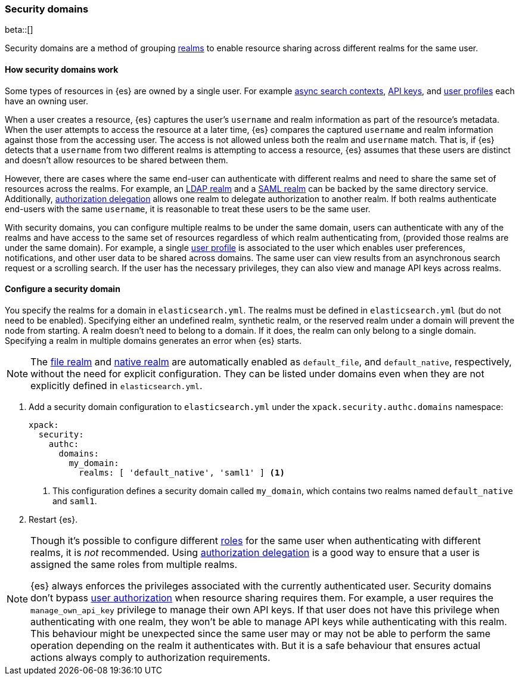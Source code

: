 [role="xpack"]
[[security-domain]]
=== Security domains

beta::[]

Security domains are a method of grouping <<realms,realms>> to enable resource
sharing across different realms for the same user.

==== How security domains work

Some types of resources in {es} are owned by a single user.
For example <<async-search,async search contexts>>,
<<security-api-create-api-key,API keys>>,
and <<user-profile,user profiles>> each have an owning user.

When a user creates a resource, {es} captures the user's `username` and realm
information as part of the resource's metadata.
When the user attempts to access the resource at a later time, {es} compares
the captured `username` and realm information against those from the accessing
user. The access is not allowed unless both the realm and `username` match.
That is, if {es} detects that a `username` from two different realms is
attempting to access a resource, {es} assumes that these users are distinct and
doesn't allow resources to be shared between them.

However, there are cases where the same end-user can authenticate with
different realms and need to share the same set of resources across the realms.
For example, an <<ldap-realm,LDAP realm>> and a <<saml-realm,SAML realm>> can
be backed by the same directory service. Additionally,
<<configuring-authorization-delegation,authorization delegation>> allows one
realm to delegate authorization to another realm. If both realms authenticate
end-users with the same `username`, it is reasonable to treat these users to
be the same user.

With security domains, you can configure multiple realms to be under the same
domain, users can authenticate with any of the realms and have access to the
same set of resources regardless of which realm authenticating from, 
(provided those realms are under the same domain).
For example, a single <<user-profile,user profile>> is
associated to the user which enables user preferences, notifications, and other
user data to be shared across domains. The same user can view results from an
asynchronous search request or a scrolling search. If the user has the
necessary privileges, they can also view and manage API keys across realms.

==== Configure a security domain

You specify the realms for a domain in `elasticsearch.yml`. The realms must
be defined in `elasticsearch.yml` (but do not need to be enabled).
Specifying either an undefined realm, synthetic realm, or the reserved realm
under a domain will prevent the node from starting.
A realm doesn't need to belong to a domain. If it does, the realm can only
belong to a single domain. Specifying a realm in multiple domains generates an
error when {es} starts.

NOTE: The <<file-realm,file realm>> and <<native-realm,native realm>> are
automatically enabled as `default_file`, and `default_native`, respectively,
without the need for explicit configuration. They can
be listed under domains even when they are not explicitly defined in
`elasticsearch.yml`.

. Add a security domain configuration to `elasticsearch.yml` under the
`xpack.security.authc.domains` namespace:
+
[source, yaml]
----
xpack:
  security:
    authc:
      domains:
        my_domain:
          realms: [ 'default_native', 'saml1' ] <1>
----
<1> This configuration defines a security domain called `my_domain`, which
contains two realms named `default_native` and `saml1`.

. Restart {es}.

[NOTE]
====
Though it's possible to configure different <<roles,roles>> for the same user when
authenticating with different realms, it is _not_ recommended.
Using <<configuring-authorization-delegation,authorization delegation>>
is a good way to ensure that a user is assigned the same roles from multiple realms.

{es} always enforces the privileges associated with the currently authenticated user.
Security domains don't bypass <<authorization,user authorization>> when
resource sharing requires them. For example, a user requires the
`manage_own_api_key` privilege to manage their own API keys. If that user does
not have this privilege when authenticating with one realm, they won't be able
to manage API keys while authenticating with this realm.
This behaviour might be unexpected since the same user may or may not be able
to perform the same operation depending on the realm it authenticates with.
But it is a safe behaviour that ensures actual actions always comply to
authorization requirements.
====



